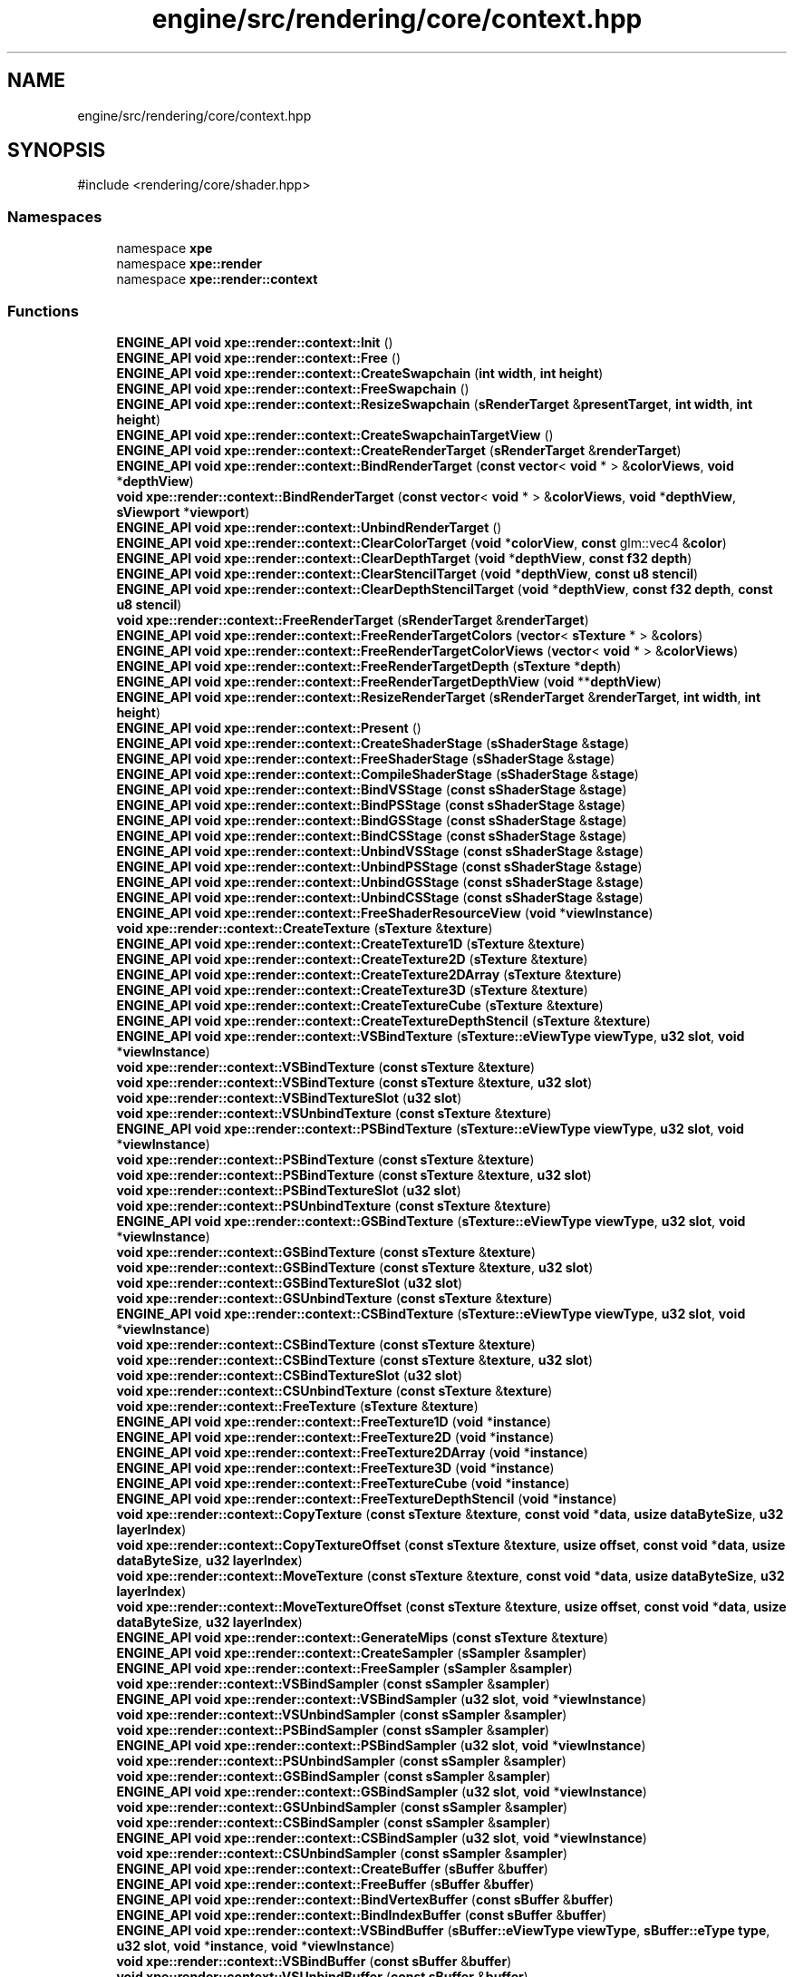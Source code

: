 .TH "engine/src/rendering/core/context.hpp" 3 "Version 0.1" "XPE-Engine" \" -*- nroff -*-
.ad l
.nh
.SH NAME
engine/src/rendering/core/context.hpp
.SH SYNOPSIS
.br
.PP
\fR#include <rendering/core/shader\&.hpp>\fP
.br

.SS "Namespaces"

.in +1c
.ti -1c
.RI "namespace \fBxpe\fP"
.br
.ti -1c
.RI "namespace \fBxpe::render\fP"
.br
.ti -1c
.RI "namespace \fBxpe::render::context\fP"
.br
.in -1c
.SS "Functions"

.in +1c
.ti -1c
.RI "\fBENGINE_API\fP \fBvoid\fP \fBxpe::render::context::Init\fP ()"
.br
.ti -1c
.RI "\fBENGINE_API\fP \fBvoid\fP \fBxpe::render::context::Free\fP ()"
.br
.ti -1c
.RI "\fBENGINE_API\fP \fBvoid\fP \fBxpe::render::context::CreateSwapchain\fP (\fBint\fP \fBwidth\fP, \fBint\fP \fBheight\fP)"
.br
.ti -1c
.RI "\fBENGINE_API\fP \fBvoid\fP \fBxpe::render::context::FreeSwapchain\fP ()"
.br
.ti -1c
.RI "\fBENGINE_API\fP \fBvoid\fP \fBxpe::render::context::ResizeSwapchain\fP (\fBsRenderTarget\fP &\fBpresentTarget\fP, \fBint\fP \fBwidth\fP, \fBint\fP \fBheight\fP)"
.br
.ti -1c
.RI "\fBENGINE_API\fP \fBvoid\fP \fBxpe::render::context::CreateSwapchainTargetView\fP ()"
.br
.ti -1c
.RI "\fBENGINE_API\fP \fBvoid\fP \fBxpe::render::context::CreateRenderTarget\fP (\fBsRenderTarget\fP &\fBrenderTarget\fP)"
.br
.ti -1c
.RI "\fBENGINE_API\fP \fBvoid\fP \fBxpe::render::context::BindRenderTarget\fP (\fBconst\fP \fBvector\fP< \fBvoid\fP * > &\fBcolorViews\fP, \fBvoid\fP *\fBdepthView\fP)"
.br
.ti -1c
.RI "\fBvoid\fP \fBxpe::render::context::BindRenderTarget\fP (\fBconst\fP \fBvector\fP< \fBvoid\fP * > &\fBcolorViews\fP, \fBvoid\fP *\fBdepthView\fP, \fBsViewport\fP *\fBviewport\fP)"
.br
.ti -1c
.RI "\fBENGINE_API\fP \fBvoid\fP \fBxpe::render::context::UnbindRenderTarget\fP ()"
.br
.ti -1c
.RI "\fBENGINE_API\fP \fBvoid\fP \fBxpe::render::context::ClearColorTarget\fP (\fBvoid\fP *\fBcolorView\fP, \fBconst\fP glm::vec4 &\fBcolor\fP)"
.br
.ti -1c
.RI "\fBENGINE_API\fP \fBvoid\fP \fBxpe::render::context::ClearDepthTarget\fP (\fBvoid\fP *\fBdepthView\fP, \fBconst\fP \fBf32\fP \fBdepth\fP)"
.br
.ti -1c
.RI "\fBENGINE_API\fP \fBvoid\fP \fBxpe::render::context::ClearStencilTarget\fP (\fBvoid\fP *\fBdepthView\fP, \fBconst\fP \fBu8\fP \fBstencil\fP)"
.br
.ti -1c
.RI "\fBENGINE_API\fP \fBvoid\fP \fBxpe::render::context::ClearDepthStencilTarget\fP (\fBvoid\fP *\fBdepthView\fP, \fBconst\fP \fBf32\fP \fBdepth\fP, \fBconst\fP \fBu8\fP \fBstencil\fP)"
.br
.ti -1c
.RI "\fBvoid\fP \fBxpe::render::context::FreeRenderTarget\fP (\fBsRenderTarget\fP &\fBrenderTarget\fP)"
.br
.ti -1c
.RI "\fBENGINE_API\fP \fBvoid\fP \fBxpe::render::context::FreeRenderTargetColors\fP (\fBvector\fP< \fBsTexture\fP * > &\fBcolors\fP)"
.br
.ti -1c
.RI "\fBENGINE_API\fP \fBvoid\fP \fBxpe::render::context::FreeRenderTargetColorViews\fP (\fBvector\fP< \fBvoid\fP * > &\fBcolorViews\fP)"
.br
.ti -1c
.RI "\fBENGINE_API\fP \fBvoid\fP \fBxpe::render::context::FreeRenderTargetDepth\fP (\fBsTexture\fP *\fBdepth\fP)"
.br
.ti -1c
.RI "\fBENGINE_API\fP \fBvoid\fP \fBxpe::render::context::FreeRenderTargetDepthView\fP (\fBvoid\fP **\fBdepthView\fP)"
.br
.ti -1c
.RI "\fBENGINE_API\fP \fBvoid\fP \fBxpe::render::context::ResizeRenderTarget\fP (\fBsRenderTarget\fP &\fBrenderTarget\fP, \fBint\fP \fBwidth\fP, \fBint\fP \fBheight\fP)"
.br
.ti -1c
.RI "\fBENGINE_API\fP \fBvoid\fP \fBxpe::render::context::Present\fP ()"
.br
.ti -1c
.RI "\fBENGINE_API\fP \fBvoid\fP \fBxpe::render::context::CreateShaderStage\fP (\fBsShaderStage\fP &\fBstage\fP)"
.br
.ti -1c
.RI "\fBENGINE_API\fP \fBvoid\fP \fBxpe::render::context::FreeShaderStage\fP (\fBsShaderStage\fP &\fBstage\fP)"
.br
.ti -1c
.RI "\fBENGINE_API\fP \fBvoid\fP \fBxpe::render::context::CompileShaderStage\fP (\fBsShaderStage\fP &\fBstage\fP)"
.br
.ti -1c
.RI "\fBENGINE_API\fP \fBvoid\fP \fBxpe::render::context::BindVSStage\fP (\fBconst\fP \fBsShaderStage\fP &\fBstage\fP)"
.br
.ti -1c
.RI "\fBENGINE_API\fP \fBvoid\fP \fBxpe::render::context::BindPSStage\fP (\fBconst\fP \fBsShaderStage\fP &\fBstage\fP)"
.br
.ti -1c
.RI "\fBENGINE_API\fP \fBvoid\fP \fBxpe::render::context::BindGSStage\fP (\fBconst\fP \fBsShaderStage\fP &\fBstage\fP)"
.br
.ti -1c
.RI "\fBENGINE_API\fP \fBvoid\fP \fBxpe::render::context::BindCSStage\fP (\fBconst\fP \fBsShaderStage\fP &\fBstage\fP)"
.br
.ti -1c
.RI "\fBENGINE_API\fP \fBvoid\fP \fBxpe::render::context::UnbindVSStage\fP (\fBconst\fP \fBsShaderStage\fP &\fBstage\fP)"
.br
.ti -1c
.RI "\fBENGINE_API\fP \fBvoid\fP \fBxpe::render::context::UnbindPSStage\fP (\fBconst\fP \fBsShaderStage\fP &\fBstage\fP)"
.br
.ti -1c
.RI "\fBENGINE_API\fP \fBvoid\fP \fBxpe::render::context::UnbindGSStage\fP (\fBconst\fP \fBsShaderStage\fP &\fBstage\fP)"
.br
.ti -1c
.RI "\fBENGINE_API\fP \fBvoid\fP \fBxpe::render::context::UnbindCSStage\fP (\fBconst\fP \fBsShaderStage\fP &\fBstage\fP)"
.br
.ti -1c
.RI "\fBENGINE_API\fP \fBvoid\fP \fBxpe::render::context::FreeShaderResourceView\fP (\fBvoid\fP *\fBviewInstance\fP)"
.br
.ti -1c
.RI "\fBvoid\fP \fBxpe::render::context::CreateTexture\fP (\fBsTexture\fP &\fBtexture\fP)"
.br
.ti -1c
.RI "\fBENGINE_API\fP \fBvoid\fP \fBxpe::render::context::CreateTexture1D\fP (\fBsTexture\fP &\fBtexture\fP)"
.br
.ti -1c
.RI "\fBENGINE_API\fP \fBvoid\fP \fBxpe::render::context::CreateTexture2D\fP (\fBsTexture\fP &\fBtexture\fP)"
.br
.ti -1c
.RI "\fBENGINE_API\fP \fBvoid\fP \fBxpe::render::context::CreateTexture2DArray\fP (\fBsTexture\fP &\fBtexture\fP)"
.br
.ti -1c
.RI "\fBENGINE_API\fP \fBvoid\fP \fBxpe::render::context::CreateTexture3D\fP (\fBsTexture\fP &\fBtexture\fP)"
.br
.ti -1c
.RI "\fBENGINE_API\fP \fBvoid\fP \fBxpe::render::context::CreateTextureCube\fP (\fBsTexture\fP &\fBtexture\fP)"
.br
.ti -1c
.RI "\fBENGINE_API\fP \fBvoid\fP \fBxpe::render::context::CreateTextureDepthStencil\fP (\fBsTexture\fP &\fBtexture\fP)"
.br
.ti -1c
.RI "\fBENGINE_API\fP \fBvoid\fP \fBxpe::render::context::VSBindTexture\fP (\fBsTexture::eViewType\fP \fBviewType\fP, \fBu32\fP \fBslot\fP, \fBvoid\fP *\fBviewInstance\fP)"
.br
.ti -1c
.RI "\fBvoid\fP \fBxpe::render::context::VSBindTexture\fP (\fBconst\fP \fBsTexture\fP &\fBtexture\fP)"
.br
.ti -1c
.RI "\fBvoid\fP \fBxpe::render::context::VSBindTexture\fP (\fBconst\fP \fBsTexture\fP &\fBtexture\fP, \fBu32\fP \fBslot\fP)"
.br
.ti -1c
.RI "\fBvoid\fP \fBxpe::render::context::VSBindTextureSlot\fP (\fBu32\fP \fBslot\fP)"
.br
.ti -1c
.RI "\fBvoid\fP \fBxpe::render::context::VSUnbindTexture\fP (\fBconst\fP \fBsTexture\fP &\fBtexture\fP)"
.br
.ti -1c
.RI "\fBENGINE_API\fP \fBvoid\fP \fBxpe::render::context::PSBindTexture\fP (\fBsTexture::eViewType\fP \fBviewType\fP, \fBu32\fP \fBslot\fP, \fBvoid\fP *\fBviewInstance\fP)"
.br
.ti -1c
.RI "\fBvoid\fP \fBxpe::render::context::PSBindTexture\fP (\fBconst\fP \fBsTexture\fP &\fBtexture\fP)"
.br
.ti -1c
.RI "\fBvoid\fP \fBxpe::render::context::PSBindTexture\fP (\fBconst\fP \fBsTexture\fP &\fBtexture\fP, \fBu32\fP \fBslot\fP)"
.br
.ti -1c
.RI "\fBvoid\fP \fBxpe::render::context::PSBindTextureSlot\fP (\fBu32\fP \fBslot\fP)"
.br
.ti -1c
.RI "\fBvoid\fP \fBxpe::render::context::PSUnbindTexture\fP (\fBconst\fP \fBsTexture\fP &\fBtexture\fP)"
.br
.ti -1c
.RI "\fBENGINE_API\fP \fBvoid\fP \fBxpe::render::context::GSBindTexture\fP (\fBsTexture::eViewType\fP \fBviewType\fP, \fBu32\fP \fBslot\fP, \fBvoid\fP *\fBviewInstance\fP)"
.br
.ti -1c
.RI "\fBvoid\fP \fBxpe::render::context::GSBindTexture\fP (\fBconst\fP \fBsTexture\fP &\fBtexture\fP)"
.br
.ti -1c
.RI "\fBvoid\fP \fBxpe::render::context::GSBindTexture\fP (\fBconst\fP \fBsTexture\fP &\fBtexture\fP, \fBu32\fP \fBslot\fP)"
.br
.ti -1c
.RI "\fBvoid\fP \fBxpe::render::context::GSBindTextureSlot\fP (\fBu32\fP \fBslot\fP)"
.br
.ti -1c
.RI "\fBvoid\fP \fBxpe::render::context::GSUnbindTexture\fP (\fBconst\fP \fBsTexture\fP &\fBtexture\fP)"
.br
.ti -1c
.RI "\fBENGINE_API\fP \fBvoid\fP \fBxpe::render::context::CSBindTexture\fP (\fBsTexture::eViewType\fP \fBviewType\fP, \fBu32\fP \fBslot\fP, \fBvoid\fP *\fBviewInstance\fP)"
.br
.ti -1c
.RI "\fBvoid\fP \fBxpe::render::context::CSBindTexture\fP (\fBconst\fP \fBsTexture\fP &\fBtexture\fP)"
.br
.ti -1c
.RI "\fBvoid\fP \fBxpe::render::context::CSBindTexture\fP (\fBconst\fP \fBsTexture\fP &\fBtexture\fP, \fBu32\fP \fBslot\fP)"
.br
.ti -1c
.RI "\fBvoid\fP \fBxpe::render::context::CSBindTextureSlot\fP (\fBu32\fP \fBslot\fP)"
.br
.ti -1c
.RI "\fBvoid\fP \fBxpe::render::context::CSUnbindTexture\fP (\fBconst\fP \fBsTexture\fP &\fBtexture\fP)"
.br
.ti -1c
.RI "\fBvoid\fP \fBxpe::render::context::FreeTexture\fP (\fBsTexture\fP &\fBtexture\fP)"
.br
.ti -1c
.RI "\fBENGINE_API\fP \fBvoid\fP \fBxpe::render::context::FreeTexture1D\fP (\fBvoid\fP *\fBinstance\fP)"
.br
.ti -1c
.RI "\fBENGINE_API\fP \fBvoid\fP \fBxpe::render::context::FreeTexture2D\fP (\fBvoid\fP *\fBinstance\fP)"
.br
.ti -1c
.RI "\fBENGINE_API\fP \fBvoid\fP \fBxpe::render::context::FreeTexture2DArray\fP (\fBvoid\fP *\fBinstance\fP)"
.br
.ti -1c
.RI "\fBENGINE_API\fP \fBvoid\fP \fBxpe::render::context::FreeTexture3D\fP (\fBvoid\fP *\fBinstance\fP)"
.br
.ti -1c
.RI "\fBENGINE_API\fP \fBvoid\fP \fBxpe::render::context::FreeTextureCube\fP (\fBvoid\fP *\fBinstance\fP)"
.br
.ti -1c
.RI "\fBENGINE_API\fP \fBvoid\fP \fBxpe::render::context::FreeTextureDepthStencil\fP (\fBvoid\fP *\fBinstance\fP)"
.br
.ti -1c
.RI "\fBvoid\fP \fBxpe::render::context::CopyTexture\fP (\fBconst\fP \fBsTexture\fP &\fBtexture\fP, \fBconst\fP \fBvoid\fP *\fBdata\fP, \fBusize\fP \fBdataByteSize\fP, \fBu32\fP \fBlayerIndex\fP)"
.br
.ti -1c
.RI "\fBvoid\fP \fBxpe::render::context::CopyTextureOffset\fP (\fBconst\fP \fBsTexture\fP &\fBtexture\fP, \fBusize\fP \fBoffset\fP, \fBconst\fP \fBvoid\fP *\fBdata\fP, \fBusize\fP \fBdataByteSize\fP, \fBu32\fP \fBlayerIndex\fP)"
.br
.ti -1c
.RI "\fBvoid\fP \fBxpe::render::context::MoveTexture\fP (\fBconst\fP \fBsTexture\fP &\fBtexture\fP, \fBconst\fP \fBvoid\fP *\fBdata\fP, \fBusize\fP \fBdataByteSize\fP, \fBu32\fP \fBlayerIndex\fP)"
.br
.ti -1c
.RI "\fBvoid\fP \fBxpe::render::context::MoveTextureOffset\fP (\fBconst\fP \fBsTexture\fP &\fBtexture\fP, \fBusize\fP \fBoffset\fP, \fBconst\fP \fBvoid\fP *\fBdata\fP, \fBusize\fP \fBdataByteSize\fP, \fBu32\fP \fBlayerIndex\fP)"
.br
.ti -1c
.RI "\fBENGINE_API\fP \fBvoid\fP \fBxpe::render::context::GenerateMips\fP (\fBconst\fP \fBsTexture\fP &\fBtexture\fP)"
.br
.ti -1c
.RI "\fBENGINE_API\fP \fBvoid\fP \fBxpe::render::context::CreateSampler\fP (\fBsSampler\fP &\fBsampler\fP)"
.br
.ti -1c
.RI "\fBENGINE_API\fP \fBvoid\fP \fBxpe::render::context::FreeSampler\fP (\fBsSampler\fP &\fBsampler\fP)"
.br
.ti -1c
.RI "\fBvoid\fP \fBxpe::render::context::VSBindSampler\fP (\fBconst\fP \fBsSampler\fP &\fBsampler\fP)"
.br
.ti -1c
.RI "\fBENGINE_API\fP \fBvoid\fP \fBxpe::render::context::VSBindSampler\fP (\fBu32\fP \fBslot\fP, \fBvoid\fP *\fBviewInstance\fP)"
.br
.ti -1c
.RI "\fBvoid\fP \fBxpe::render::context::VSUnbindSampler\fP (\fBconst\fP \fBsSampler\fP &\fBsampler\fP)"
.br
.ti -1c
.RI "\fBvoid\fP \fBxpe::render::context::PSBindSampler\fP (\fBconst\fP \fBsSampler\fP &\fBsampler\fP)"
.br
.ti -1c
.RI "\fBENGINE_API\fP \fBvoid\fP \fBxpe::render::context::PSBindSampler\fP (\fBu32\fP \fBslot\fP, \fBvoid\fP *\fBviewInstance\fP)"
.br
.ti -1c
.RI "\fBvoid\fP \fBxpe::render::context::PSUnbindSampler\fP (\fBconst\fP \fBsSampler\fP &\fBsampler\fP)"
.br
.ti -1c
.RI "\fBvoid\fP \fBxpe::render::context::GSBindSampler\fP (\fBconst\fP \fBsSampler\fP &\fBsampler\fP)"
.br
.ti -1c
.RI "\fBENGINE_API\fP \fBvoid\fP \fBxpe::render::context::GSBindSampler\fP (\fBu32\fP \fBslot\fP, \fBvoid\fP *\fBviewInstance\fP)"
.br
.ti -1c
.RI "\fBvoid\fP \fBxpe::render::context::GSUnbindSampler\fP (\fBconst\fP \fBsSampler\fP &\fBsampler\fP)"
.br
.ti -1c
.RI "\fBvoid\fP \fBxpe::render::context::CSBindSampler\fP (\fBconst\fP \fBsSampler\fP &\fBsampler\fP)"
.br
.ti -1c
.RI "\fBENGINE_API\fP \fBvoid\fP \fBxpe::render::context::CSBindSampler\fP (\fBu32\fP \fBslot\fP, \fBvoid\fP *\fBviewInstance\fP)"
.br
.ti -1c
.RI "\fBvoid\fP \fBxpe::render::context::CSUnbindSampler\fP (\fBconst\fP \fBsSampler\fP &\fBsampler\fP)"
.br
.ti -1c
.RI "\fBENGINE_API\fP \fBvoid\fP \fBxpe::render::context::CreateBuffer\fP (\fBsBuffer\fP &\fBbuffer\fP)"
.br
.ti -1c
.RI "\fBENGINE_API\fP \fBvoid\fP \fBxpe::render::context::FreeBuffer\fP (\fBsBuffer\fP &\fBbuffer\fP)"
.br
.ti -1c
.RI "\fBENGINE_API\fP \fBvoid\fP \fBxpe::render::context::BindVertexBuffer\fP (\fBconst\fP \fBsBuffer\fP &\fBbuffer\fP)"
.br
.ti -1c
.RI "\fBENGINE_API\fP \fBvoid\fP \fBxpe::render::context::BindIndexBuffer\fP (\fBconst\fP \fBsBuffer\fP &\fBbuffer\fP)"
.br
.ti -1c
.RI "\fBENGINE_API\fP \fBvoid\fP \fBxpe::render::context::VSBindBuffer\fP (\fBsBuffer::eViewType\fP \fBviewType\fP, \fBsBuffer::eType\fP \fBtype\fP, \fBu32\fP \fBslot\fP, \fBvoid\fP *\fBinstance\fP, \fBvoid\fP *\fBviewInstance\fP)"
.br
.ti -1c
.RI "\fBvoid\fP \fBxpe::render::context::VSBindBuffer\fP (\fBconst\fP \fBsBuffer\fP &\fBbuffer\fP)"
.br
.ti -1c
.RI "\fBvoid\fP \fBxpe::render::context::VSUnbindBuffer\fP (\fBconst\fP \fBsBuffer\fP &\fBbuffer\fP)"
.br
.ti -1c
.RI "\fBENGINE_API\fP \fBvoid\fP \fBxpe::render::context::PSBindBuffer\fP (\fBsBuffer::eViewType\fP \fBviewType\fP, \fBsBuffer::eType\fP \fBtype\fP, \fBu32\fP \fBslot\fP, \fBvoid\fP *\fBinstance\fP, \fBvoid\fP *\fBviewInstance\fP)"
.br
.ti -1c
.RI "\fBvoid\fP \fBxpe::render::context::PSBindBuffer\fP (\fBconst\fP \fBsBuffer\fP &\fBbuffer\fP)"
.br
.ti -1c
.RI "\fBvoid\fP \fBxpe::render::context::PSUnbindBuffer\fP (\fBconst\fP \fBsBuffer\fP &\fBbuffer\fP)"
.br
.ti -1c
.RI "\fBENGINE_API\fP \fBvoid\fP \fBxpe::render::context::GSBindBuffer\fP (\fBsBuffer::eViewType\fP \fBviewType\fP, \fBsBuffer::eType\fP \fBtype\fP, \fBu32\fP \fBslot\fP, \fBvoid\fP *\fBinstance\fP, \fBvoid\fP *\fBviewInstance\fP)"
.br
.ti -1c
.RI "\fBvoid\fP \fBxpe::render::context::GSBindBuffer\fP (\fBconst\fP \fBsBuffer\fP &\fBbuffer\fP)"
.br
.ti -1c
.RI "\fBvoid\fP \fBxpe::render::context::GSUnbindBuffer\fP (\fBconst\fP \fBsBuffer\fP &\fBbuffer\fP)"
.br
.ti -1c
.RI "\fBENGINE_API\fP \fBvoid\fP \fBxpe::render::context::CSBindBuffer\fP (\fBsBuffer::eViewType\fP \fBviewType\fP, \fBsBuffer::eType\fP \fBtype\fP, \fBu32\fP \fBslot\fP, \fBvoid\fP *\fBinstance\fP, \fBvoid\fP *\fBviewInstance\fP)"
.br
.ti -1c
.RI "\fBvoid\fP \fBxpe::render::context::CSBindBuffer\fP (\fBconst\fP \fBsBuffer\fP &\fBbuffer\fP)"
.br
.ti -1c
.RI "\fBvoid\fP \fBxpe::render::context::CSUnbindBuffer\fP (\fBconst\fP \fBsBuffer\fP &\fBbuffer\fP)"
.br
.ti -1c
.RI "\fBvoid\fP \fBxpe::render::context::CopyBuffer\fP (\fBconst\fP \fBsBuffer\fP &\fBbuffer\fP, \fBconst\fP \fBvoid\fP *\fBdata\fP, \fBusize\fP \fBdataByteSize\fP)"
.br
.ti -1c
.RI "\fBvoid\fP \fBxpe::render::context::CopyBufferOffset\fP (\fBconst\fP \fBsBuffer\fP &\fBbuffer\fP, \fBusize\fP \fBoffset\fP, \fBconst\fP \fBvoid\fP *\fBdata\fP, \fBusize\fP \fBdataByteSize\fP)"
.br
.ti -1c
.RI "\fBvoid\fP \fBxpe::render::context::MoveBuffer\fP (\fBconst\fP \fBsBuffer\fP &\fBbuffer\fP, \fBconst\fP \fBvoid\fP *\fBdata\fP, \fBusize\fP \fBdataByteSize\fP)"
.br
.ti -1c
.RI "\fBvoid\fP \fBxpe::render::context::MoveBufferOffset\fP (\fBconst\fP \fBsBuffer\fP &\fBbuffer\fP, \fBusize\fP \fBoffset\fP, \fBconst\fP \fBvoid\fP *\fBdata\fP, \fBusize\fP \fBdataByteSize\fP)"
.br
.ti -1c
.RI "\fBENGINE_API\fP \fBvoid\fP * \fBxpe::render::context::Map\fP (\fBconst\fP \fBsResource\fP &\fBresource\fP, \fBu32\fP \fBsubresourceIndex\fP, \fBsResource::eMapType\fP \fBmapType\fP)"
.br
.ti -1c
.RI "\fBENGINE_API\fP \fBvoid\fP \fBxpe::render::context::Unmap\fP (\fBconst\fP \fBsResource\fP &\fBresource\fP)"
.br
.ti -1c
.RI "\fBENGINE_API\fP \fBvoid\fP \fBxpe::render::context::UpdateSubData\fP (\fBconst\fP \fBsResource\fP &\fBresource\fP, \fBu32\fP \fBsubresourceIndex\fP, \fBconst\fP \fBvoid\fP *\fBdata\fP, \fBu32\fP \fBrowPitch\fP, \fBu32\fP \fBdepthPitch\fP)"
.br
.ti -1c
.RI "\fBENGINE_API\fP \fBvoid\fP \fBxpe::render::context::CreateInputLayout\fP (\fBsInputLayout\fP &\fBinputLayout\fP)"
.br
.ti -1c
.RI "\fBENGINE_API\fP \fBvoid\fP \fBxpe::render::context::BindInputLayout\fP (\fBconst\fP \fBsInputLayout\fP &\fBinputLayout\fP)"
.br
.ti -1c
.RI "\fBENGINE_API\fP \fBvoid\fP \fBxpe::render::context::FreeInputLayout\fP (\fBsInputLayout\fP &\fBinputLayout\fP)"
.br
.ti -1c
.RI "\fBENGINE_API\fP \fBvoid\fP \fBxpe::render::context::BindPrimitiveTopology\fP (\fBconst\fP \fBePrimitiveTopology\fP &\fBprimitiveTopology\fP)"
.br
.ti -1c
.RI "\fBENGINE_API\fP \fBvoid\fP \fBxpe::render::context::BindViewport\fP (\fBsViewport\fP *\fBviewport\fP)"
.br
.ti -1c
.RI "\fBENGINE_API\fP \fBvoid\fP \fBxpe::render::context::UnbindViewport\fP ()"
.br
.ti -1c
.RI "\fBENGINE_API\fP \fBvoid\fP \fBxpe::render::context::CreateDepthStencilMode\fP (\fBsDepthStencilMode\fP &\fBdepthStencilMode\fP)"
.br
.ti -1c
.RI "\fBENGINE_API\fP \fBvoid\fP \fBxpe::render::context::BindDepthStencilMode\fP (\fBvoid\fP *\fBstate\fP)"
.br
.ti -1c
.RI "\fBENGINE_API\fP \fBvoid\fP \fBxpe::render::context::FreeDepthStencilMode\fP (\fBsDepthStencilMode\fP &\fBdepthStencilMode\fP)"
.br
.ti -1c
.RI "\fBENGINE_API\fP \fBvoid\fP \fBxpe::render::context::CreateBlendMode\fP (\fBsBlendMode\fP &\fBblendMode\fP)"
.br
.ti -1c
.RI "\fBENGINE_API\fP \fBvoid\fP \fBxpe::render::context::BindBlendMode\fP (\fBvoid\fP *\fBstate\fP)"
.br
.ti -1c
.RI "\fBENGINE_API\fP \fBvoid\fP \fBxpe::render::context::FreeBlendMode\fP (\fBsBlendMode\fP &\fBblendMode\fP)"
.br
.ti -1c
.RI "\fBENGINE_API\fP \fBvoid\fP \fBxpe::render::context::CreateRasterizer\fP (\fBsRasterizer\fP &\fBrasterizer\fP)"
.br
.ti -1c
.RI "\fBENGINE_API\fP \fBvoid\fP \fBxpe::render::context::BindRasterizer\fP (\fBvoid\fP *\fBstate\fP)"
.br
.ti -1c
.RI "\fBENGINE_API\fP \fBvoid\fP \fBxpe::render::context::FreeRasterizer\fP (\fBsRasterizer\fP &\fBrasterizer\fP)"
.br
.ti -1c
.RI "\fBENGINE_API\fP \fBvoid\fP \fBxpe::render::context::DrawIndexed\fP (\fBusize\fP \fBindexCount\fP, \fBusize\fP \fBinstanceCount\fP=1, \fBusize\fP \fBvertexOffset\fP=0, \fBusize\fP \fBindexOffset\fP=0, \fBusize\fP \fBinstanceOffset\fP=0)"
.br
.ti -1c
.RI "\fBENGINE_API\fP \fBvoid\fP \fBxpe::render::context::DrawVertexed\fP (\fBusize\fP \fBvertexCount\fP, \fBusize\fP \fBinstanceCount\fP=1, \fBusize\fP \fBvertexOffset\fP=0, \fBusize\fP \fBinstanceOffset\fP=0)"
.br
.ti -1c
.RI "\fBENGINE_API\fP \fBvoid\fP \fBxpe::render::context::DrawQuad\fP ()"
.br
.ti -1c
.RI "\fBENGINE_API\fP \fBvoid\fP \fBxpe::render::context::Dispatch\fP (\fBconst\fP glm::ivec3 &\fBthreadGroupCount\fP)"
.br
.ti -1c
.RI "\fBENGINE_API\fP \fBvoid\fP * \fBxpe::render::context::GetDevice\fP ()"
.br
.in -1c
.SH "Author"
.PP 
Generated automatically by Doxygen for XPE-Engine from the source code\&.
